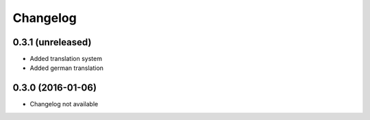 =========
Changelog
=========


0.3.1 (unreleased)
==================

* Added translation system
* Added german translation


0.3.0 (2016-01-06)
==================

* Changelog not available
